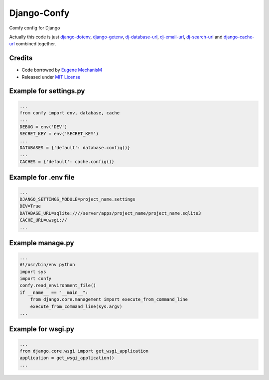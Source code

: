 Django-Confy
============

Comfy config for Django

Actually this code is just `django-dotenv <https://github.com/jacobian-archive/django-dotenv>`_, `django-getenv <https://github.com/schwuk/django-getenv>`_, `dj-database-url <https://github.com/kennethreitz/dj-database-url>`_, `dj-email-url <https://github.com/migonzalvar/dj-email-url>`_, `dj-search-url <https://github.com/dstufft/dj-search-url>`_ and `django-cache-url <https://github.com/ghickman/django-cache-url>`_ combined together.


Credits
-------

* Code borrowed by `Eugene MechanisM <https://git.io/MechanisM>`_
* Released under `MIT License <http://www.opensource.org/licenses/mit-license.php>`_

Example for settings.py
-----------------------

.. code-block:: py

    ...
    from confy import env, database, cache
    ...
    DEBUG = env('DEV')
    SECRET_KEY = env('SECRET_KEY')
    ...
    DATABASES = {'default': database.config()}
    ...
    CACHES = {'default': cache.config()}


Example for .env file
---------------------

.. code-block:: sh

    ...
    DJANGO_SETTINGS_MODULE=project_name.settings
    DEV=True
    DATABASE_URL=sqlite:////server/apps/project_name/project_name.sqlite3
    CACHE_URL=uwsgi://
    ...


Example manage.py
-----------------

.. code-block:: py

    ...
    #!/usr/bin/env python
    import sys
    import confy
    confy.read_environment_file()
    if __name__ == "__main__":
        from django.core.management import execute_from_command_line
        execute_from_command_line(sys.argv)
    ...


Example for wsgi.py
---------------

.. code-block:: py

    ...
    from django.core.wsgi import get_wsgi_application
    application = get_wsgi_application()
    ...


